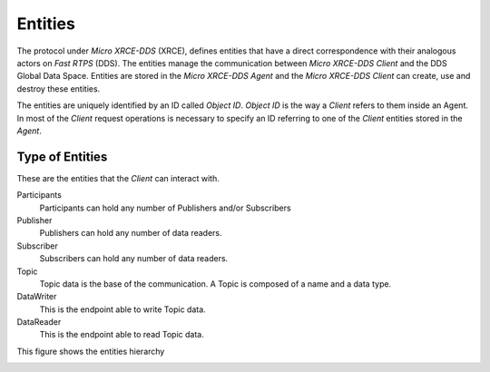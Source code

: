 .. _entities_label:

Entities
========

The protocol under `Micro XRCE-DDS` (XRCE), defines entities that have a direct correspondence with their analogous actors on `Fast RTPS` (DDS).
The entities manage the communication between `Micro XRCE-DDS Client` and the DDS Global Data Space.
Entities are stored in the `Micro XRCE-DDS Agent` and the `Micro XRCE-DDS Client` can create, use and destroy these entities.

The entities are uniquely identified by an ID called `Object ID`. `Object ID` is the way a `Client` refers to them inside an Agent.
In most of the `Client` request operations is necessary to specify an ID referring to one of the `Client` entities stored in the `Agent`.

Type of Entities
----------------
These are the entities that the *Client* can interact with.

Participants
    Participants can hold any number of Publishers and/or Subscribers

Publisher
    Publishers can hold any number of data readers.

Subscriber
    Subscribers can hold any number of data readers.

Topic
    Topic data is the base of the communication. A Topic is composed of a name and a data type.

DataWriter
    This is the endpoint able to write Topic data.

DataReader
    This is the endpoint able to read Topic data.

This figure shows the entities hierarchy

.. image:: images/entities_hierarchy.svg
